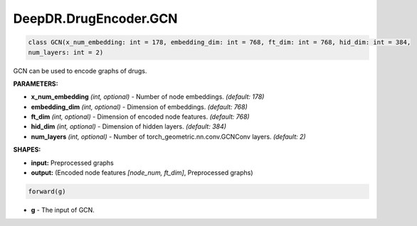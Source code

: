 DeepDR.DrugEncoder.GCN
===========================



.. code-block:: python

   class GCN(x_num_embedding: int = 178, embedding_dim: int = 768, ft_dim: int = 768, hid_dim: int = 384,
   num_layers: int = 2)

GCN can be used to encode graphs of drugs.

**PARAMETERS:**

* **x_num_embedding** *(int, optional)* - Number of node embeddings. *(default: 178)*
* **embedding_dim** *(int, optional)* - Dimension of embeddings. *(default: 768)*
* **ft_dim** *(int, optional)* - Dimension of encoded node features. *(default: 768)*
* **hid_dim** *(int, optional)* - Dimension of hidden layers. *(default: 384)*
* **num_layers** *(int, optional)* - Number of torch_geometric.nn.conv.GCNConv layers. *(default: 2)*

**SHAPES:**

* **input:** Preprocessed graphs
* **output:** (Encoded node features *[node_num, ft_dim]*, Preprocessed graphs)

.. code-block:: python

	forward(g)

* **g** - The input of GCN.
